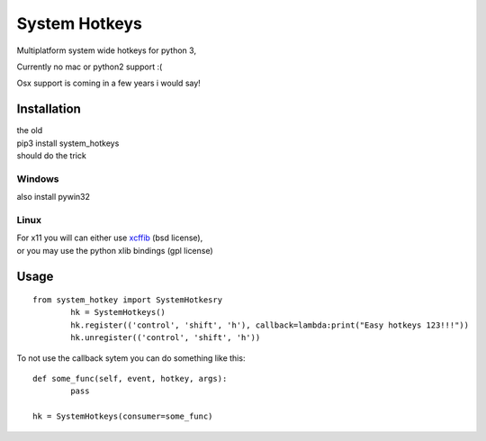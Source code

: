 

System Hotkeys
==============

Multiplatform system wide hotkeys for python 3, 

Currently no mac or  python2 support :(

Osx support is coming in a few years i would say!


Installation
------------

| the old 
| pip3 install system_hotkeys 
| should do the trick


Windows
^^^^^^^
also install pywin32


Linux
^^^^^

| For x11 you will can either use `xcffib <https://github.com/tych0/xcffib>`_  (bsd license), 
| or you may use the python xlib bindings (gpl license)


Usage
------
::

	from system_hotkey import SystemHotkesry
		hk = SystemHotkeys()
		hk.register(('control', 'shift', 'h'), callback=lambda:print("Easy hotkeys 123!!!"))
		hk.unregister(('control', 'shift', 'h'))


To not use the callback sytem you can do something like this::

	def some_func(self, event, hotkey, args):	
		pass	

	hk = SystemHotkeys(consumer=some_func)



